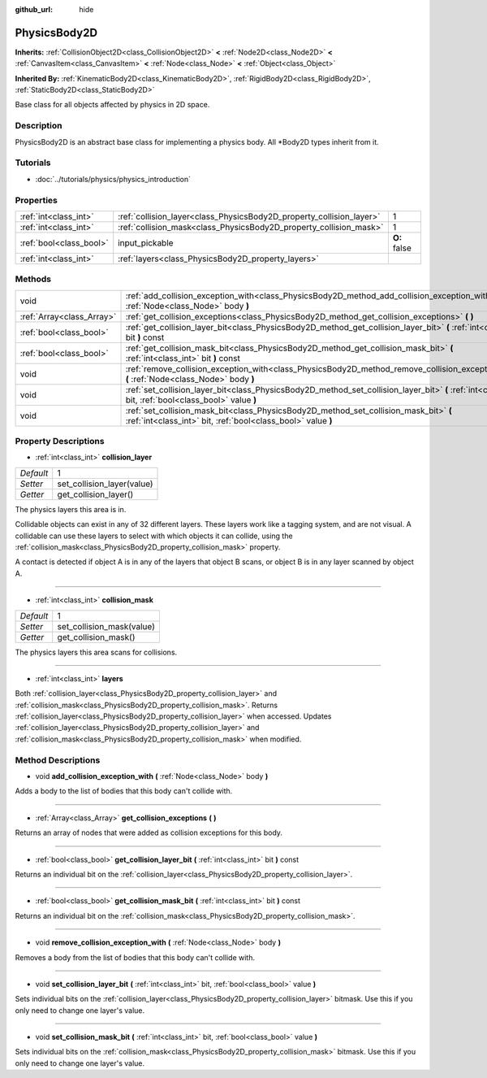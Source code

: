 :github_url: hide

.. Generated automatically by doc/tools/makerst.py in Godot's source tree.
.. DO NOT EDIT THIS FILE, but the PhysicsBody2D.xml source instead.
.. The source is found in doc/classes or modules/<name>/doc_classes.

.. _class_PhysicsBody2D:

PhysicsBody2D
=============

**Inherits:** :ref:`CollisionObject2D<class_CollisionObject2D>` **<** :ref:`Node2D<class_Node2D>` **<** :ref:`CanvasItem<class_CanvasItem>` **<** :ref:`Node<class_Node>` **<** :ref:`Object<class_Object>`

**Inherited By:** :ref:`KinematicBody2D<class_KinematicBody2D>`, :ref:`RigidBody2D<class_RigidBody2D>`, :ref:`StaticBody2D<class_StaticBody2D>`

Base class for all objects affected by physics in 2D space.

Description
-----------

PhysicsBody2D is an abstract base class for implementing a physics body. All \*Body2D types inherit from it.

Tutorials
---------

- :doc:`../tutorials/physics/physics_introduction`

Properties
----------

+-------------------------+----------------------------------------------------------------------+--------------+
| :ref:`int<class_int>`   | :ref:`collision_layer<class_PhysicsBody2D_property_collision_layer>` | 1            |
+-------------------------+----------------------------------------------------------------------+--------------+
| :ref:`int<class_int>`   | :ref:`collision_mask<class_PhysicsBody2D_property_collision_mask>`   | 1            |
+-------------------------+----------------------------------------------------------------------+--------------+
| :ref:`bool<class_bool>` | input_pickable                                                       | **O:** false |
+-------------------------+----------------------------------------------------------------------+--------------+
| :ref:`int<class_int>`   | :ref:`layers<class_PhysicsBody2D_property_layers>`                   |              |
+-------------------------+----------------------------------------------------------------------+--------------+

Methods
-------

+---------------------------+---------------------------------------------------------------------------------------------------------------------------------------------------------+
| void                      | :ref:`add_collision_exception_with<class_PhysicsBody2D_method_add_collision_exception_with>` **(** :ref:`Node<class_Node>` body **)**                   |
+---------------------------+---------------------------------------------------------------------------------------------------------------------------------------------------------+
| :ref:`Array<class_Array>` | :ref:`get_collision_exceptions<class_PhysicsBody2D_method_get_collision_exceptions>` **(** **)**                                                        |
+---------------------------+---------------------------------------------------------------------------------------------------------------------------------------------------------+
| :ref:`bool<class_bool>`   | :ref:`get_collision_layer_bit<class_PhysicsBody2D_method_get_collision_layer_bit>` **(** :ref:`int<class_int>` bit **)** const                          |
+---------------------------+---------------------------------------------------------------------------------------------------------------------------------------------------------+
| :ref:`bool<class_bool>`   | :ref:`get_collision_mask_bit<class_PhysicsBody2D_method_get_collision_mask_bit>` **(** :ref:`int<class_int>` bit **)** const                            |
+---------------------------+---------------------------------------------------------------------------------------------------------------------------------------------------------+
| void                      | :ref:`remove_collision_exception_with<class_PhysicsBody2D_method_remove_collision_exception_with>` **(** :ref:`Node<class_Node>` body **)**             |
+---------------------------+---------------------------------------------------------------------------------------------------------------------------------------------------------+
| void                      | :ref:`set_collision_layer_bit<class_PhysicsBody2D_method_set_collision_layer_bit>` **(** :ref:`int<class_int>` bit, :ref:`bool<class_bool>` value **)** |
+---------------------------+---------------------------------------------------------------------------------------------------------------------------------------------------------+
| void                      | :ref:`set_collision_mask_bit<class_PhysicsBody2D_method_set_collision_mask_bit>` **(** :ref:`int<class_int>` bit, :ref:`bool<class_bool>` value **)**   |
+---------------------------+---------------------------------------------------------------------------------------------------------------------------------------------------------+

Property Descriptions
---------------------

.. _class_PhysicsBody2D_property_collision_layer:

- :ref:`int<class_int>` **collision_layer**

+-----------+----------------------------+
| *Default* | 1                          |
+-----------+----------------------------+
| *Setter*  | set_collision_layer(value) |
+-----------+----------------------------+
| *Getter*  | get_collision_layer()      |
+-----------+----------------------------+

The physics layers this area is in.

Collidable objects can exist in any of 32 different layers. These layers work like a tagging system, and are not visual. A collidable can use these layers to select with which objects it can collide, using the :ref:`collision_mask<class_PhysicsBody2D_property_collision_mask>` property.

A contact is detected if object A is in any of the layers that object B scans, or object B is in any layer scanned by object A.

----

.. _class_PhysicsBody2D_property_collision_mask:

- :ref:`int<class_int>` **collision_mask**

+-----------+---------------------------+
| *Default* | 1                         |
+-----------+---------------------------+
| *Setter*  | set_collision_mask(value) |
+-----------+---------------------------+
| *Getter*  | get_collision_mask()      |
+-----------+---------------------------+

The physics layers this area scans for collisions.

----

.. _class_PhysicsBody2D_property_layers:

- :ref:`int<class_int>` **layers**

Both :ref:`collision_layer<class_PhysicsBody2D_property_collision_layer>` and :ref:`collision_mask<class_PhysicsBody2D_property_collision_mask>`. Returns :ref:`collision_layer<class_PhysicsBody2D_property_collision_layer>` when accessed. Updates :ref:`collision_layer<class_PhysicsBody2D_property_collision_layer>` and :ref:`collision_mask<class_PhysicsBody2D_property_collision_mask>` when modified.

Method Descriptions
-------------------

.. _class_PhysicsBody2D_method_add_collision_exception_with:

- void **add_collision_exception_with** **(** :ref:`Node<class_Node>` body **)**

Adds a body to the list of bodies that this body can't collide with.

----

.. _class_PhysicsBody2D_method_get_collision_exceptions:

- :ref:`Array<class_Array>` **get_collision_exceptions** **(** **)**

Returns an array of nodes that were added as collision exceptions for this body.

----

.. _class_PhysicsBody2D_method_get_collision_layer_bit:

- :ref:`bool<class_bool>` **get_collision_layer_bit** **(** :ref:`int<class_int>` bit **)** const

Returns an individual bit on the :ref:`collision_layer<class_PhysicsBody2D_property_collision_layer>`.

----

.. _class_PhysicsBody2D_method_get_collision_mask_bit:

- :ref:`bool<class_bool>` **get_collision_mask_bit** **(** :ref:`int<class_int>` bit **)** const

Returns an individual bit on the :ref:`collision_mask<class_PhysicsBody2D_property_collision_mask>`.

----

.. _class_PhysicsBody2D_method_remove_collision_exception_with:

- void **remove_collision_exception_with** **(** :ref:`Node<class_Node>` body **)**

Removes a body from the list of bodies that this body can't collide with.

----

.. _class_PhysicsBody2D_method_set_collision_layer_bit:

- void **set_collision_layer_bit** **(** :ref:`int<class_int>` bit, :ref:`bool<class_bool>` value **)**

Sets individual bits on the :ref:`collision_layer<class_PhysicsBody2D_property_collision_layer>` bitmask. Use this if you only need to change one layer's value.

----

.. _class_PhysicsBody2D_method_set_collision_mask_bit:

- void **set_collision_mask_bit** **(** :ref:`int<class_int>` bit, :ref:`bool<class_bool>` value **)**

Sets individual bits on the :ref:`collision_mask<class_PhysicsBody2D_property_collision_mask>` bitmask. Use this if you only need to change one layer's value.

